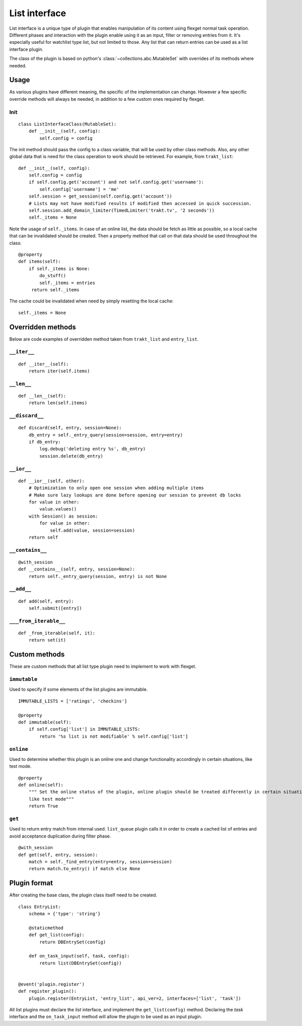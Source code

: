 List interface
==============

List interface is a unique type of plugin that enables manipulation of its content using flexget
normal task operation. Different phases and interaction with the plugin enable using it as an
input, filter or removing entries from it. It's especially useful for watchlist type list, but not
limited to those. Any list that can return entries can be used as a list interface plugin.

The class of the plugin is based on python's :class:`~collections.abc.MutableSet` with overrides
of its methods where needed.

Usage
-----

As various plugins have different meaning, the specific of the implementation can change. However
a few specific override methods will always be needed, in addition to a few custom ones required
by flexget.

Init
~~~~

::

    class ListInterfaceClass(MutableSet):
        def __init__(self, config):
            self.config = config

The init method should pass the config to a class variable, that will be used by other class
methods. Also, any other global data that is need for the class operation to work should be
retrieved. For example, from ``trakt_list``::

    def __init__(self, config):
        self.config = config
        if self.config.get('account') and not self.config.get('username'):
            self.config['username'] = 'me'
        self.session = get_session(self.config.get('account'))
        # Lists may not have modified results if modified then accessed in quick succession.
        self.session.add_domain_limiter(TimedLimiter('trakt.tv', '2 seconds'))
        self._items = None

Note the usage of ``self._items``. In case of an online list, the data should be fetch as little
as possible, so a local cache that can be invalidated should be created. Then a property method
that call on that data should be used throughout the class::

    @property
    def items(self):
        if self._items is None:
            do_stuff()
            self._items = entries
         return self._items

The cache could be invalidated when need by simply resetting the local cache::

    self._items = None

Overridden methods
------------------

Below are code examples of overridden method taken from ``trakt_list`` and ``entry_list``.

``__iter__``
~~~~~~~~~~~~

::

    def __iter__(self):
        return iter(self.items)

``__len__``
~~~~~~~~~~~

::

    def __len__(self):
        return len(self.items)


``__discard__``
~~~~~~~~~~~~~~~

::

    def discard(self, entry, session=None):
        db_entry = self._entry_query(session=session, entry=entry)
        if db_entry:
            log.debug('deleting entry %s', db_entry)
            session.delete(db_entry)

``__ior__``
~~~~~~~~~~~

::

    def __ior__(self, other):
        # Optimization to only open one session when adding multiple items
        # Make sure lazy lookups are done before opening our session to prevent db locks
        for value in other:
            value.values()
        with Session() as session:
            for value in other:
                self.add(value, session=session)
        return self

``__contains__``
~~~~~~~~~~~~~~~~

::

    @with_session
    def __contains__(self, entry, session=None):
        return self._entry_query(session, entry) is not None

``__add__``
~~~~~~~~~~~

::

    def add(self, entry):
        self.submit([entry])

``___from_iterable__``
~~~~~~~~~~~~~~~~~~~~~~

::

    def _from_iterable(self, it):
        return set(it)

Custom methods
--------------

These are custom methods that all list type plugin need to implement to work with flexget.

``immutable``
~~~~~~~~~~~~~

Used to specify if some elements of the list plugins are immutable.

::

    IMMUTABLE_LISTS = ['ratings', 'checkins']

    @property
    def immutable(self):
        if self.config['list'] in IMMUTABLE_LISTS:
            return '%s list is not modifiable' % self.config['list']

``online``
~~~~~~~~~~

Used to determine whether this plugin is an online one and change functionality accordingly in
certain situations, like test mode.

::

    @property
    def online(self):
        """ Set the online status of the plugin, online plugin should be treated differently in certain situations,
        like test mode"""
        return True


``get``
~~~~~~~

Used to return entry match from internal used. ``list_queue`` plugin calls it in order to create a
cached list of entries and avoid acceptance duplication during filter phase.

::

    @with_session
    def get(self, entry, session):
        match = self._find_entry(entry=entry, session=session)
        return match.to_entry() if match else None


Plugin format
-------------

After creating the base class, the plugin class itself need to be created.

::

    class EntryList:
        schema = {'type': 'string'}

        @staticmethod
        def get_list(config):
            return DBEntrySet(config)

        def on_task_input(self, task, config):
            return list(DBEntrySet(config))


    @event('plugin.register')
    def register_plugin():
        plugin.register(EntryList, 'entry_list', api_ver=2, interfaces=['list', 'task'])

All list plugins must declare the `list` interface, and implement the ``get_list(config)`` method.
Declaring the `task` interface and the ``on_task_input`` method will allow the plugin to be used
as an input plugin.
